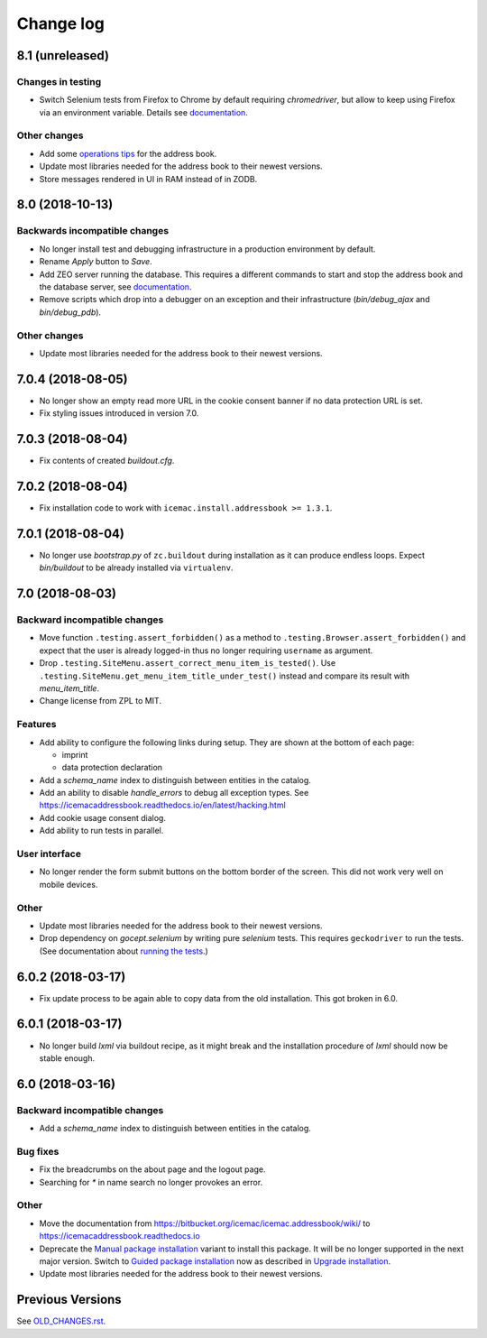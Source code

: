 ==========
Change log
==========

8.1 (unreleased)
================

Changes in testing
------------------

- Switch Selenium tests from Firefox to Chrome by default requiring
  `chromedriver`, but allow to keep using Firefox via an environment variable.
  Details see
  `documentation <https://icemacaddressbook.readthedocs.io/en/latest/runthetests.html>`_.

Other changes
-------------

- Add some `operations tips <https://icemacaddressbook.readthedocs.io/en/latest/operations.html>`_ for the address book.

- Update most libraries needed for the address book to their newest versions.

- Store messages rendered in UI in RAM instead of in ZODB.


8.0 (2018-10-13)
================

Backwards incompatible changes
------------------------------

- No longer install test and debugging infrastructure in a production
  environment by default.

- Rename `Apply` button to `Save`.

- Add ZEO server running the database. This requires a different commands to
  start and stop the address book and the database server, see
  `documentation <https://icemacaddressbook.readthedocs.io/en/latest/runtheapplication.html>`_.

- Remove scripts which drop into a debugger on an exception and their
  infrastructure (`bin/debug_ajax` and `bin/debug_pdb`).

Other changes
-------------

- Update most libraries needed for the address book to their newest versions.


7.0.4 (2018-08-05)
==================

- No longer show an empty read more URL in the cookie consent banner if no
  data protection URL is set.

- Fix styling issues introduced in version 7.0.


7.0.3 (2018-08-04)
==================

- Fix contents of created `buildout.cfg`.


7.0.2 (2018-08-04)
==================

- Fix installation code to work with ``icemac.install.addressbook >= 1.3.1``.


7.0.1 (2018-08-04)
==================

- No longer use `bootstrap.py` of ``zc.buildout`` during installation as
  it can produce endless loops. Expect `bin/buildout` to be already installed
  via ``virtualenv``.


7.0 (2018-08-03)
================

Backward incompatible changes
-----------------------------

- Move function ``.testing.assert_forbidden()`` as a method to
  ``.testing.Browser.assert_forbidden()`` and expect that the user is already
  logged-in thus no longer requiring ``username`` as argument.

- Drop ``.testing.SiteMenu.assert_correct_menu_item_is_tested()``. Use
  ``.testing.SiteMenu.get_menu_item_title_under_test()`` instead and compare
  its result with `menu_item_title`.

- Change license from ZPL to MIT.

Features
--------

- Add ability to configure the following links during setup. They are shown at
  the bottom of each page:

  + imprint
  + data protection declaration

- Add a `schema_name` index to distinguish between entities in the catalog.

- Add an ability to disable `handle_errors` to debug all exception types.
  See https://icemacaddressbook.readthedocs.io/en/latest/hacking.html

- Add cookie usage consent dialog.

- Add ability to run tests in parallel.


User interface
--------------

- No longer render the form submit buttons on the bottom border of the screen.
  This did not work very well on mobile devices.


Other
-----

- Update most libraries needed for the address book to their newest versions.

- Drop dependency on `gocept.selenium` by writing pure `selenium` tests. This
  requires ``geckodriver`` to run the tests. (See documentation about
  `running the tests`_.)

.. _`running the tests` : https://icemacaddressbook.readthedocs.io/en/latest/runthetests.html#prerequisites-for-the-browser-tests


6.0.2 (2018-03-17)
==================

- Fix update process to be again able to copy data from the old installation.
  This got broken in 6.0.


6.0.1 (2018-03-17)
==================

- No longer build `lxml` via buildout recipe, as it might break and the
  installation procedure of `lxml` should now be stable enough.


6.0 (2018-03-16)
================

Backward incompatible changes
-----------------------------

- Add a `schema_name` index to distinguish between entities in the catalog.

Bug fixes
---------

- Fix the breadcrumbs on the about page and the logout page.

- Searching for `*` in name search no longer provokes an error.

Other
-----

- Move the documentation from
  https://bitbucket.org/icemac/icemac.addressbook/wiki/ to
  https://icemacaddressbook.readthedocs.io

- Deprecate the `Manual package installation`_ variant to install this
  package. It will be no longer supported in the next major version.
  Switch to `Guided package installation`_ now as described in
  `Upgrade installation`_.

- Update most libraries needed for the address book to their newest versions.

.. _`Manual package installation` : https://icemacaddressbook.readthedocs.io/en/latest/manualinstallation.html
.. _`Guided package installation` : https://icemacaddressbook.readthedocs.io/en/latest/guidedinstallation.html
.. _`Upgrade installation` : https://icemacaddressbook.readthedocs.io/en/latest/upgrade-installation-manual-to-guided.html


Previous Versions
=================

See `OLD_CHANGES.rst`_.

.. _`OLD_CHANGES.rst` : https://bitbucket.org/icemac/icemac.addressbook/src/default/OLD_CHANGES.rst
